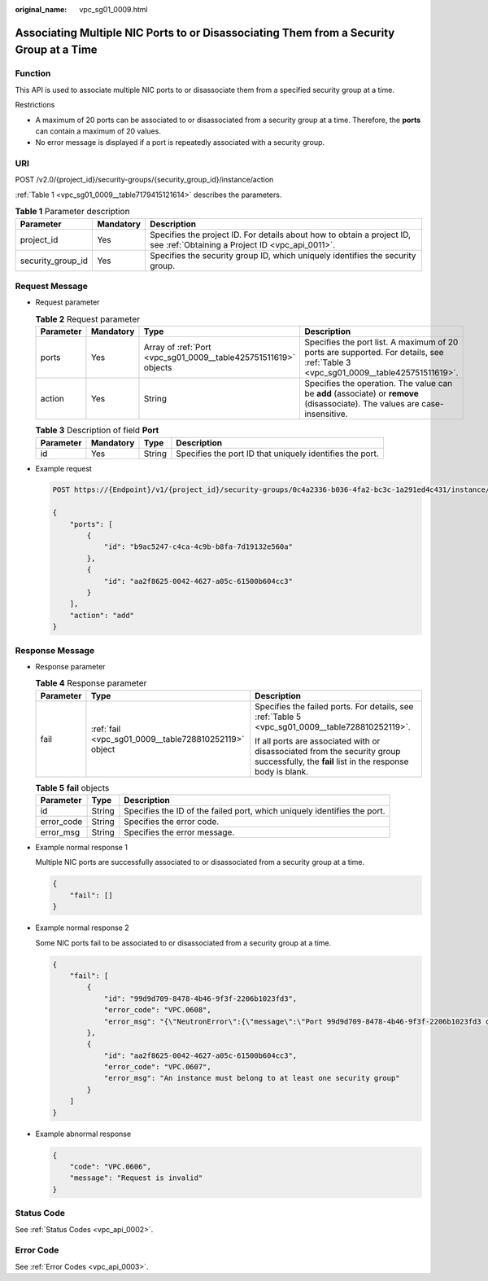 :original_name: vpc_sg01_0009.html

.. _vpc_sg01_0009:

Associating Multiple NIC Ports to or Disassociating Them from a Security Group at a Time
========================================================================================

Function
--------

This API is used to associate multiple NIC ports to or disassociate them from a specified security group at a time.

Restrictions

-  A maximum of 20 ports can be associated to or disassociated from a security group at a time. Therefore, the **ports** can contain a maximum of 20 values.
-  No error message is displayed if a port is repeatedly associated with a security group.

URI
---

POST /v2.0/{project_id}/security-groups/{security_group_id}/instance/action

:ref:`Table 1 <vpc_sg01_0009__table7179415121614>` describes the parameters.

.. _vpc_sg01_0009__table7179415121614:

.. table:: **Table 1** Parameter description

   +-------------------+-----------+---------------------------------------------------------------------------------------------------------------------------+
   | Parameter         | Mandatory | Description                                                                                                               |
   +===================+===========+===========================================================================================================================+
   | project_id        | Yes       | Specifies the project ID. For details about how to obtain a project ID, see :ref:`Obtaining a Project ID <vpc_api_0011>`. |
   +-------------------+-----------+---------------------------------------------------------------------------------------------------------------------------+
   | security_group_id | Yes       | Specifies the security group ID, which uniquely identifies the security group.                                            |
   +-------------------+-----------+---------------------------------------------------------------------------------------------------------------------------+

Request Message
---------------

-  Request parameter

   .. table:: **Table 2** Request parameter

      +-----------+-----------+-----------------------------------------------------------------+-----------------------------------------------------------------------------------------------------------------------------------+
      | Parameter | Mandatory | Type                                                            | Description                                                                                                                       |
      +===========+===========+=================================================================+===================================================================================================================================+
      | ports     | Yes       | Array of :ref:`Port <vpc_sg01_0009__table425751511619>` objects | Specifies the port list. A maximum of 20 ports are supported. For details, see :ref:`Table 3 <vpc_sg01_0009__table425751511619>`. |
      +-----------+-----------+-----------------------------------------------------------------+-----------------------------------------------------------------------------------------------------------------------------------+
      | action    | Yes       | String                                                          | Specifies the operation. The value can be **add** (associate) or **remove** (disassociate). The values are case-insensitive.      |
      +-----------+-----------+-----------------------------------------------------------------+-----------------------------------------------------------------------------------------------------------------------------------+

   .. _vpc_sg01_0009__table425751511619:

   .. table:: **Table 3** Description of field **Port**

      +-----------+-----------+--------+----------------------------------------------------------+
      | Parameter | Mandatory | Type   | Description                                              |
      +===========+===========+========+==========================================================+
      | id        | Yes       | String | Specifies the port ID that uniquely identifies the port. |
      +-----------+-----------+--------+----------------------------------------------------------+

-  Example request

   .. code-block:: text

      POST https://{Endpoint}/v1/{project_id}/security-groups/0c4a2336-b036-4fa2-bc3c-1a291ed4c431/instance/action

      {
          "ports": [
              {
                  "id": "b9ac5247-c4ca-4c9b-b8fa-7d19132e560a"
              },
              {
                  "id": "aa2f8625-0042-4627-a05c-61500b604cc3"
              }
          ],
          "action": "add"
      }

Response Message
----------------

-  Response parameter

   .. table:: **Table 4** Response parameter

      +-----------------------+-------------------------------------------------------+------------------------------------------------------------------------------------------------------------------------------------------+
      | Parameter             | Type                                                  | Description                                                                                                                              |
      +=======================+=======================================================+==========================================================================================================================================+
      | fail                  | :ref:`fail <vpc_sg01_0009__table728810252119>` object | Specifies the failed ports. For details, see :ref:`Table 5 <vpc_sg01_0009__table728810252119>`.                                          |
      |                       |                                                       |                                                                                                                                          |
      |                       |                                                       | If all ports are associated with or disassociated from the security group successfully, the **fail** list in the response body is blank. |
      +-----------------------+-------------------------------------------------------+------------------------------------------------------------------------------------------------------------------------------------------+

   .. _vpc_sg01_0009__table728810252119:

   .. table:: **Table 5** **fail** objects

      +------------+--------+--------------------------------------------------------------------------+
      | Parameter  | Type   | Description                                                              |
      +============+========+==========================================================================+
      | id         | String | Specifies the ID of the failed port, which uniquely identifies the port. |
      +------------+--------+--------------------------------------------------------------------------+
      | error_code | String | Specifies the error code.                                                |
      +------------+--------+--------------------------------------------------------------------------+
      | error_msg  | String | Specifies the error message.                                             |
      +------------+--------+--------------------------------------------------------------------------+

-  Example normal response 1

   Multiple NIC ports are successfully associated to or disassociated from a security group at a time.

   .. code-block::

      {
          "fail": []
      }

-  Example normal response 2

   Some NIC ports fail to be associated to or disassociated from a security group at a time.

   .. code-block::

      {
          "fail": [
              {
                  "id": "99d9d709-8478-4b46-9f3f-2206b1023fd3",
                  "error_code": "VPC.0608",
                  "error_msg": "{\"NeutronError\":{\"message\":\"Port 99d9d709-8478-4b46-9f3f-2206b1023fd3 could not be found.\",\"type\":\"PortNotFound\",\"detail\":\"\"}}"
              },
              {
                  "id": "aa2f8625-0042-4627-a05c-61500b604cc3",
                  "error_code": "VPC.0607",
                  "error_msg": "An instance must belong to at least one security group"
              }
          ]
      }

-  Example abnormal response

   .. code-block::

      {
          "code": "VPC.0606",
          "message": "Request is invalid"
      }

Status Code
-----------

See :ref:`Status Codes <vpc_api_0002>`.

Error Code
----------

See :ref:`Error Codes <vpc_api_0003>`.
